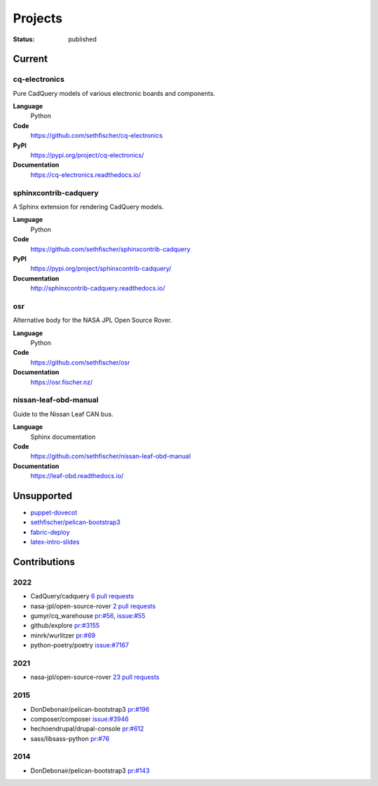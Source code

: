 ========
Projects
========

:status: published


Current
--------

cq-electronics
~~~~~~~~~~~~~~

Pure CadQuery models of various electronic boards and components.

**Language**
    Python
**Code**
    https://github.com/sethfischer/cq-electronics
**PyPI**
    https://pypi.org/project/cq-electronics/
**Documentation**
    https://cq-electronics.readthedocs.io/


sphinxcontrib-cadquery
~~~~~~~~~~~~~~~~~~~~~~

A Sphinx extension for rendering CadQuery models.

**Language**
    Python
**Code**
    https://github.com/sethfischer/sphinxcontrib-cadquery
**PyPI**
    https://pypi.org/project/sphinxcontrib-cadquery/
**Documentation**
    http://sphinxcontrib-cadquery.readthedocs.io/


osr
~~~

Alternative body for the NASA JPL Open Source Rover.

**Language**
    Python
**Code**
    https://github.com/sethfischer/osr
**Documentation**
    https://osr.fischer.nz/


nissan-leaf-obd-manual
~~~~~~~~~~~~~~~~~~~~~~

Guide to the Nissan Leaf CAN bus.

**Language**
    Sphinx documentation
**Code**
    https://github.com/sethfischer/nissan-leaf-obd-manual
**Documentation**
    https://leaf-obd.readthedocs.io/


Unsupported
-----------

* `puppet-dovecot <https://github.com/sethfischer/puppet-dovecot>`_
* `sethfischer/pelican-bootstrap3 <https://github.com/sethfischer/pelican-bootstrap3>`_
* `fabric-deploy <https://github.com/sethfischer/fabric-deploy>`_
* `latex-intro-slides <https://github.com/sethfischer/latex-intro-slides>`_


Contributions
-------------

2022
~~~~

* CadQuery/cadquery `6 pull requests <https://github.com/CadQuery/cadquery/pulls?q=is%3Apr+author%3Asethfischer+merged%3A2022-01-01..2023-01-01>`_
* nasa-jpl/open-source-rover `2 pull requests <https://github.com/nasa-jpl/open-source-rover/pulls?q=is%3Apr+author%3Asethfischer+merged%3A2022-01-01..2023-01-01>`_
* gumyr/cq_warehouse `pr:#56 <https://github.com/gumyr/cq_warehouse/pull/56>`_, `issue:#55 <https://github.com/gumyr/cq_warehouse/issues/55>`_
* github/explore `pr:#3155 <https://github.com/github/explore/pull/3155>`_
* minrk/wurlitzer `pr:#69 <https://github.com/minrk/wurlitzer/pull/69>`_
* python-poetry/poetry `issue:#7167 <https://github.com/python-poetry/poetry/issues/7167>`_


2021
~~~~

* nasa-jpl/open-source-rover `23 pull requests <https://github.com/nasa-jpl/open-source-rover/pulls?q=is%3Apr+author%3Asethfischer+merged%3A2021-01-01..2022-01-01>`_


2015
~~~~

* DonDebonair/pelican-bootstrap3 `pr:#196 <https://github.com/DonDebonair/pelican-bootstrap3/pull/196>`_
* composer/composer `issue:#3946 <https://github.com/composer/composer/issues/3946>`_
* hechoendrupal/drupal-console `pr:#612 <https://github.com/hechoendrupal/drupal-console/pull/612>`_
* sass/libsass-python `pr:#76 <https://github.com/sass/libsass-python/pull/76>`_


2014
~~~~

* DonDebonair/pelican-bootstrap3 `pr:#143 <https://github.com/DonDebonair/pelican-bootstrap3/pull/143>`_
